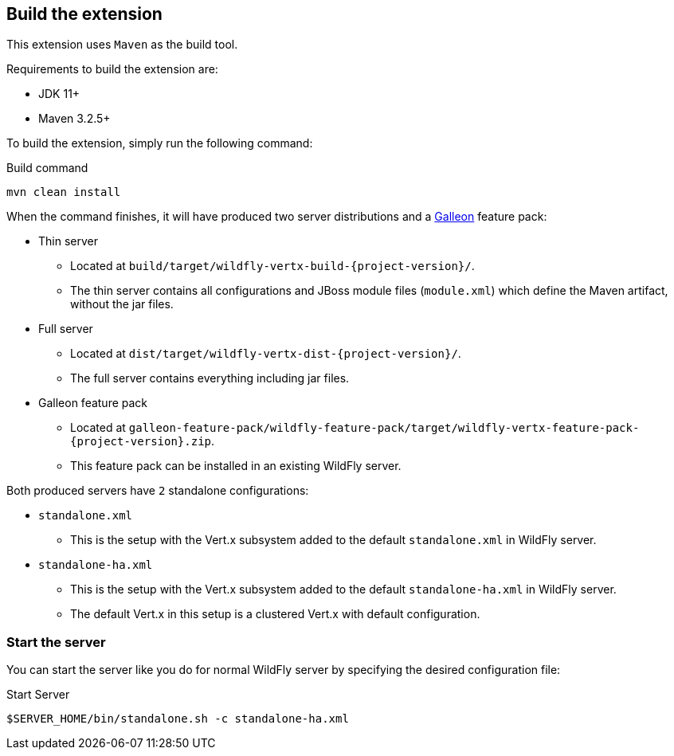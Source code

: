 ## Build the extension

This extension uses `Maven` as the build tool.

Requirements to build the extension are:

* JDK 11+
* Maven 3.2.5+

To build the extension, simply run the following command:

.Build command
[source,bash]
----
mvn clean install
----

When the command finishes, it will have produced two server distributions and a https://docs.wildfly.org/galleon/[Galleon] feature pack:

* Thin server
** Located at `build/target/wildfly-vertx-build-{project-version}/`.
** The thin server contains all configurations and JBoss module files (`module.xml`) which define the Maven artifact, without the jar files.
* Full server
** Located at `dist/target/wildfly-vertx-dist-{project-version}/`.
** The full server contains everything including jar files.
* Galleon feature pack
** Located at `galleon-feature-pack/wildfly-feature-pack/target/wildfly-vertx-feature-pack-{project-version}.zip`.
** This feature pack can be installed in an existing WildFly server.

Both produced servers have `2` standalone configurations:

* `standalone.xml`
** This is the setup with the Vert.x subsystem added to the default `standalone.xml` in WildFly server.
* `standalone-ha.xml`
** This is the setup with the Vert.x subsystem added to the default `standalone-ha.xml` in WildFly server.
** The default Vert.x in this setup is a clustered Vert.x with default configuration.

### Start the server

You can start the server like you do for normal WildFly server by specifying the desired configuration file:

.Start Server
[source,bash]
----
$SERVER_HOME/bin/standalone.sh -c standalone-ha.xml
----
